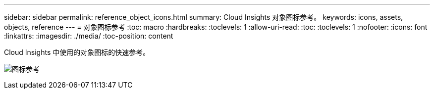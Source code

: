 ---
sidebar: sidebar 
permalink: reference_object_icons.html 
summary: Cloud Insights 对象图标参考。 
keywords: icons, assets, objects, reference 
---
= 对象图标参考
:toc: macro
:hardbreaks:
:toclevels: 1
:allow-uri-read: 
:toc: 
:toclevels: 1
:nofooter: 
:icons: font
:linkattrs: 
:imagesdir: ./media/
:toc-position: content


[role="lead"]
Cloud Insights 中使用的对象图标的快速参考。

image:Icon_Glossary.png["图标参考"]
